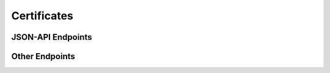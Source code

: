 Certificates
============

JSON-API Endpoints
------------------

.. http:get:: /api/v1/certificates/

    Retrieve a list of all metadata about certificates stored in the system.

    :query page[size]: The number of items to return for each page
    :query page[number]: The page to fetch
    :query filter[]: An array of filtering rules
    :query sort: A list of fields (separated by comma) to sort ascending.
                 Mark with a **-** minus to denote descending sort.
    :reqheader Accept: application/vnd.api+json
    :resheader Content-Type: application/vnd.api+json

.. http:post:: /api/v1/certificates/

    Add a new certificate to the system.

.. http:get:: /api/v1/certificates/(int:certificate_id)

    Retrieve metadata about the certificate (`certificate_id`)

    **Example request**:

    .. sourcecode:: http

        GET /api/v1/certificates/1 HTTP/1.1
        Accept: application/vnd.api+json

    **Example response**

    .. sourcecode:: http

        HTTP/1.1 200 OK
        Content-Type: application/vnd.api+json

        {
            "data": [{
                "type": "certificates",
                "attributes": {
                    "not_after": "2018-03-26T23:42:09+00:00",
                    "pem_certificate": "-----BEGIN CERTIFICATE----ABCDEF==\n-----END CERTIFICATE-----\n",
                    "subject": "commandment.dev",
                    "purpose": "mdm.cacert",
                    "not_before": "2017-03-26T23:42:09+00:00"
                },
                "id": 1,
                "links": {
                    "self": "/api/v1/certificates/1"
                }
            }],
            "meta": {"count": 1},
            "jsonapi": {"version": "1.0"}
        }

    :reqheader Accept: application/vnd.api+json
    :resheader Content-Type: application/vnd.api+json
    :statuscode 200:
    :statuscode 404:



Other Endpoints
---------------

.. autoflask:: commandment:create_app()
    :blueprints: api_app